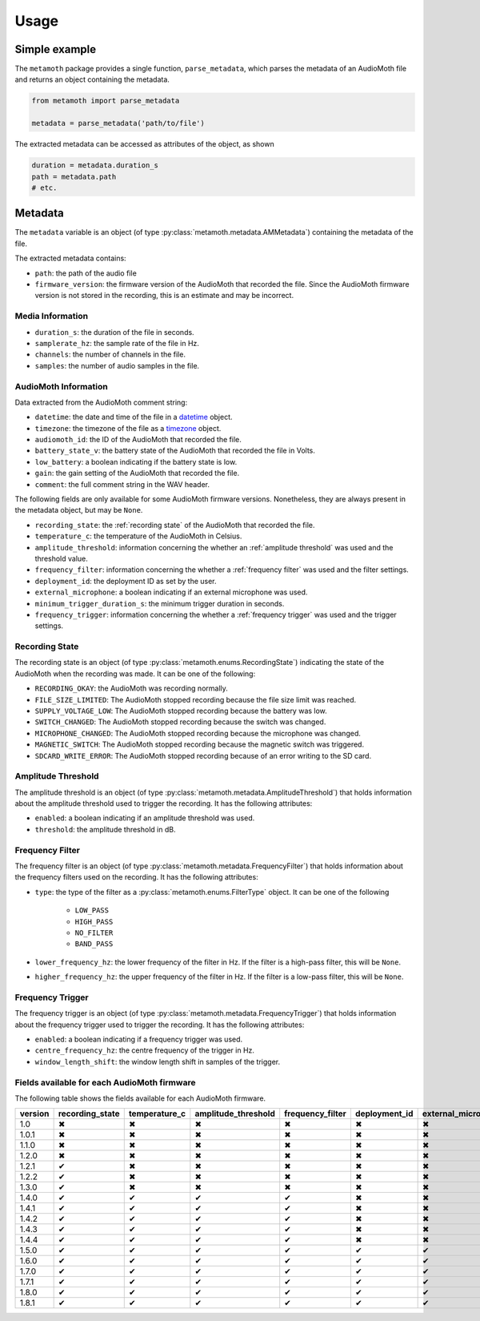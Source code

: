 =====
Usage
=====

Simple example
==============

The ``metamoth`` package provides a single function, ``parse_metadata``,
which parses the metadata of an AudioMoth file and returns an object
containing the metadata.

.. code-block:: python

    from metamoth import parse_metadata

    metadata = parse_metadata('path/to/file')

The extracted metadata can be accessed as attributes of the object, as shown

.. code-block:: python

    duration = metadata.duration_s
    path = metadata.path
    # etc.

Metadata
========

The ``metadata`` variable is an object (of type
:py:class:`metamoth.metadata.AMMetadata`) containing the metadata of the file.

The extracted metadata contains:

* ``path``: the path of the audio file
* ``firmware_version``: the firmware version of the AudioMoth that
  recorded the file. Since the AudioMoth firmware version is not stored in the
  recording, this is an estimate and may be incorrect.

Media Information
-----------------

* ``duration_s``: the duration of the file in seconds.
* ``samplerate_hz``: the sample rate of the file in Hz.
* ``channels``: the number of channels in the file.
* ``samples``: the number of audio samples in the file.

AudioMoth Information
---------------------

Data extracted from the AudioMoth comment string:

* ``datetime``: the date and time of the file in a datetime_ object.
* ``timezone``: the timezone of the file as a timezone_ object.
* ``audiomoth_id``: the ID of the AudioMoth that recorded the file.
* ``battery_state_v``: the battery state of the AudioMoth that recorded
  the file in Volts.
* ``low_battery``: a boolean indicating if the battery state is low.
* ``gain``: the gain setting of the AudioMoth that recorded the file.
* ``comment``: the full comment string in the WAV header.

The following fields are only available for some AudioMoth firmware versions.
Nonetheless, they are always present in the metadata object, but may be
``None``.

* ``recording_state``: the :ref:`recording state` of the AudioMoth that
  recorded the file.
* ``temperature_c``: the temperature of the AudioMoth in Celsius.
* ``amplitude_threshold``: information concerning the whether an
  :ref:`amplitude threshold` was used and the threshold value.
* ``frequency_filter``: information concerning the whether a :ref:`frequency
  filter` was used and the filter settings.
* ``deployment_id``: the deployment ID as set by the user.
* ``external_microphone``: a boolean indicating if an external microphone was
  used.
* ``minimum_trigger_duration_s``: the minimum trigger duration in seconds.
* ``frequency_trigger``: information concerning the whether a :ref:`frequency
  trigger` was used and the trigger settings.

.. _recording state:

Recording State
---------------

The recording state is an object (of type
:py:class:`metamoth.enums.RecordingState`) indicating the state of the
AudioMoth when the recording was made. It can be one of the following:

* ``RECORDING_OKAY``: the AudioMoth was recording normally.
* ``FILE_SIZE_LIMITED``: The AudioMoth stopped recording because
  the file size limit was reached.
* ``SUPPLY_VOLTAGE_LOW``: The AudioMoth stopped recording
  because the battery was low.
* ``SWITCH_CHANGED``: The AudioMoth stopped recording because
  the switch was changed.
* ``MICROPHONE_CHANGED``: The AudioMoth stopped recording
  because the microphone was changed.
* ``MAGNETIC_SWITCH``: The AudioMoth stopped recording because
  the magnetic switch was triggered.
* ``SDCARD_WRITE_ERROR``: The AudioMoth stopped recording
  because of an error writing to the SD card.

.. _amplitude threshold:

Amplitude Threshold
-------------------

The amplitude threshold is an object (of type
:py:class:`metamoth.metadata.AmplitudeThreshold`) that holds information
about the amplitude threshold used to trigger the recording. It has the
following attributes:

* ``enabled``: a boolean indicating if an amplitude threshold was used.
* ``threshold``: the amplitude threshold in dB.

.. _frequency filter:

Frequency Filter
----------------

The frequency filter is an object (of type
:py:class:`metamoth.metadata.FrequencyFilter`) that holds information about the
frequency filters used on the recording. It has the following attributes:

* ``type``: the type of the filter as a :py:class:`metamoth.enums.FilterType`
  object. It can be one of the following

    - ``LOW_PASS``
    - ``HIGH_PASS``
    - ``NO_FILTER``
    - ``BAND_PASS``

* ``lower_frequency_hz``: the lower frequency of the filter in Hz. If the
  filter is a high-pass filter, this will be ``None``.
* ``higher_frequency_hz``: the upper frequency of the filter in Hz. If the
  filter is a low-pass filter, this will be ``None``.

.. _frequency trigger:

Frequency Trigger
-----------------

The frequency trigger is an object (of type :py:class:`metamoth.metadata.FrequencyTrigger`)
that holds information about the frequency trigger used to trigger the
recording. It has the following attributes:

* ``enabled``: a boolean indicating if a frequency trigger was used.
* ``centre_frequency_hz``: the centre frequency of the trigger in Hz.
* ``window_length_shift``: the window length shift in samples of the trigger.

.. _AudioMoth firmware versions:

Fields available for each AudioMoth firmware
--------------------------------------------

The following table shows the fields available for each AudioMoth firmware.

+---------+-----------------+---------------+---------------------+------------------+---------------+---------------------+----------------------------+-------------------+
| version | recording_state | temperature_c | amplitude_threshold | frequency_filter | deployment_id | external_microphone | minimum_trigger_duration_s | frequency_trigger |
+=========+=================+===============+=====================+==================+===============+=====================+============================+===================+
|   1.0   |        ✖        |       ✖       |          ✖          |        ✖         |       ✖       |          ✖          |             ✖              |         ✖         |
+---------+-----------------+---------------+---------------------+------------------+---------------+---------------------+----------------------------+-------------------+
|  1.0.1  |        ✖        |       ✖       |          ✖          |        ✖         |       ✖       |          ✖          |             ✖              |         ✖         |
+---------+-----------------+---------------+---------------------+------------------+---------------+---------------------+----------------------------+-------------------+
|  1.1.0  |        ✖        |       ✖       |          ✖          |        ✖         |       ✖       |          ✖          |             ✖              |         ✖         |
+---------+-----------------+---------------+---------------------+------------------+---------------+---------------------+----------------------------+-------------------+
|  1.2.0  |        ✖        |       ✖       |          ✖          |        ✖         |       ✖       |          ✖          |             ✖              |         ✖         |
+---------+-----------------+---------------+---------------------+------------------+---------------+---------------------+----------------------------+-------------------+
|  1.2.1  |        ✔        |       ✖       |          ✖          |        ✖         |       ✖       |          ✖          |             ✖              |         ✖         |
+---------+-----------------+---------------+---------------------+------------------+---------------+---------------------+----------------------------+-------------------+
|  1.2.2  |        ✔        |       ✖       |          ✖          |        ✖         |       ✖       |          ✖          |             ✖              |         ✖         |
+---------+-----------------+---------------+---------------------+------------------+---------------+---------------------+----------------------------+-------------------+
|  1.3.0  |        ✔        |       ✖       |          ✖          |        ✖         |       ✖       |          ✖          |             ✖              |         ✖         |
+---------+-----------------+---------------+---------------------+------------------+---------------+---------------------+----------------------------+-------------------+
|  1.4.0  |        ✔        |       ✔       |          ✔          |        ✔         |       ✖       |          ✖          |             ✖              |         ✖         |
+---------+-----------------+---------------+---------------------+------------------+---------------+---------------------+----------------------------+-------------------+
|  1.4.1  |        ✔        |       ✔       |          ✔          |        ✔         |       ✖       |          ✖          |             ✖              |         ✖         |
+---------+-----------------+---------------+---------------------+------------------+---------------+---------------------+----------------------------+-------------------+
|  1.4.2  |        ✔        |       ✔       |          ✔          |        ✔         |       ✖       |          ✖          |             ✖              |         ✖         |
+---------+-----------------+---------------+---------------------+------------------+---------------+---------------------+----------------------------+-------------------+
|  1.4.3  |        ✔        |       ✔       |          ✔          |        ✔         |       ✖       |          ✖          |             ✖              |         ✖         |
+---------+-----------------+---------------+---------------------+------------------+---------------+---------------------+----------------------------+-------------------+
|  1.4.4  |        ✔        |       ✔       |          ✔          |        ✔         |       ✖       |          ✖          |             ✖              |         ✖         |
+---------+-----------------+---------------+---------------------+------------------+---------------+---------------------+----------------------------+-------------------+
|  1.5.0  |        ✔        |       ✔       |          ✔          |        ✔         |       ✔       |          ✔          |             ✖              |         ✖         |
+---------+-----------------+---------------+---------------------+------------------+---------------+---------------------+----------------------------+-------------------+
|  1.6.0  |        ✔        |       ✔       |          ✔          |        ✔         |       ✔       |          ✔          |             ✔              |         ✖         |
+---------+-----------------+---------------+---------------------+------------------+---------------+---------------------+----------------------------+-------------------+
|  1.7.0  |        ✔        |       ✔       |          ✔          |        ✔         |       ✔       |          ✔          |             ✔              |         ✖         |
+---------+-----------------+---------------+---------------------+------------------+---------------+---------------------+----------------------------+-------------------+
|  1.7.1  |        ✔        |       ✔       |          ✔          |        ✔         |       ✔       |          ✔          |             ✔              |         ✖         |
+---------+-----------------+---------------+---------------------+------------------+---------------+---------------------+----------------------------+-------------------+
|  1.8.0  |        ✔        |       ✔       |          ✔          |        ✔         |       ✔       |          ✔          |             ✔              |         ✔         |
+---------+-----------------+---------------+---------------------+------------------+---------------+---------------------+----------------------------+-------------------+
|  1.8.1  |        ✔        |       ✔       |          ✔          |        ✔         |       ✔       |          ✔          |             ✔              |         ✔         |
+---------+-----------------+---------------+---------------------+------------------+---------------+---------------------+----------------------------+-------------------+

.. _datetime: https://docs.python.org/3/library/datetime.html#datetime.datetime
.. _timezone: https://docs.python.org/3/library/datetime.html#timezone-objects
.. _AMMetadata: https://metamoth.readthedocs.io/en/latest/metamoth.html#metamoth.metadata.AMMetadata
